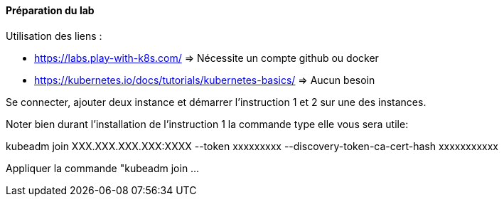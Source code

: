 ==== Préparation du lab

Utilisation des liens : 

* https://labs.play-with-k8s.com/ => Nécessite un compte github ou docker
* https://kubernetes.io/docs/tutorials/kubernetes-basics/ => Aucun besoin

Se connecter, ajouter deux instance et démarrer l'instruction 1 et 2 sur une des instances.

Noter bien durant l'installation de l'instruction 1 la commande type elle vous sera utile:

kubeadm join XXX.XXX.XXX.XXX:XXXX --token xxxxxxxxx --discovery-token-ca-cert-hash xxxxxxxxxxx

Appliquer la commande "kubeadm join ...